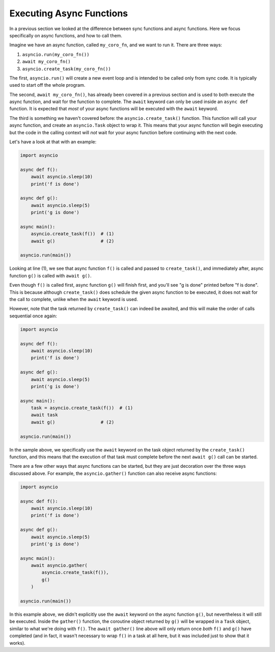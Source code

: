 Executing Async Functions
=========================

In a previous section we looked at the difference between sync functions
and async functions. Here we focus specifically on async functions, and
how to call them.

Imagine we have an async function, called ``my_coro_fn``, and we want to
run it. There are three ways:

1. ``asyncio.run(my_coro_fn())``
2. ``await my_coro_fn()``
3. ``asyncio.create_task(my_coro_fn())``

The first, ``asyncio.run()`` will create a new event loop and is intended
to be called only from sync code. It is typically used to start off the
whole program.

The second, ``await my_coro_fn()``, has already been covered in a previous
section and is used to both execute the async function, and wait for the
function to complete. The ``await`` keyword can only be used inside an
``async def`` function.  It is expected that *most* of your async functions
will be executed with the ``await`` keyword.

The third is something we haven't covered before: the ``asyncio.create_task()``
function. This function will call your async function, and create an
``asyncio.Task`` object to wrap it. This means that your async function will
begin executing but the code in the calling context will *not* wait for your
async function before continuing with the next code.

Let's have a look at that with an example:

.. code-block:: python3

    import asyncio

    async def f():
        await asyncio.sleep(10)
        print('f is done')

    async def g():
        await asyncio.sleep(5)
        print('g is done')

    async main():
        asyncio.create_task(f())  # (1)
        await g()                 # (2)

    asyncio.run(main())

Looking at line (1), we see that async function ``f()`` is called and
passed to ``create_task()``, and immediately after, async function ``g()``
is called with ``await g()``.

Even though ``f()`` is called first, async function ``g()`` will finish
first, and you'll see "g is done" printed before "f is done". This is because
although ``create_task()`` does schedule the given async function to be
executed, it does not wait for the call to complete, unlike when the
``await`` keyword is used.

However, note that the task returned by ``create_task()`` can indeed be
awaited, and this will make the order of calls sequential once again:

.. code-block:: python3

    import asyncio

    async def f():
        await asyncio.sleep(10)
        print('f is done')

    async def g():
        await asyncio.sleep(5)
        print('g is done')

    async main():
        task = asyncio.create_task(f())  # (1)
        await task
        await g()                 # (2)

    asyncio.run(main())

In the sample above, we specifically use the ``await`` keyword on the task
object returned by the ``create_task()`` function, and this means that
the execution of that task must complete before the next ``await g()`` call
can be started.

There are a few other ways that async functions can be started, but they
are just decoration over the three ways discussed above. For example, the
``asyncio.gather()`` function can also receive async functions:

.. code-block:: python3

    import asyncio

    async def f():
        await asyncio.sleep(10)
        print('f is done')

    async def g():
        await asyncio.sleep(5)
        print('g is done')

    async main():
        await asyncio.gather(
            asyncio.create_task(f()),
            g()
        )

    asyncio.run(main())

In this example above, we didn't explicitly use the ``await`` keyword on
the async function ``g()``, but nevertheless it will still be executed.
Inside the ``gather()`` function, the coroutine object returned by ``g()``
will be wrapped in a ``Task`` object, similar to what we're doing with
``f()``. The ``await gather()`` line above will only return once *both*
``f()`` and ``g()`` have completed (and in fact, it wasn't necessary to
wrap ``f()`` in a task at all here, but it was included just to show that
it works).
